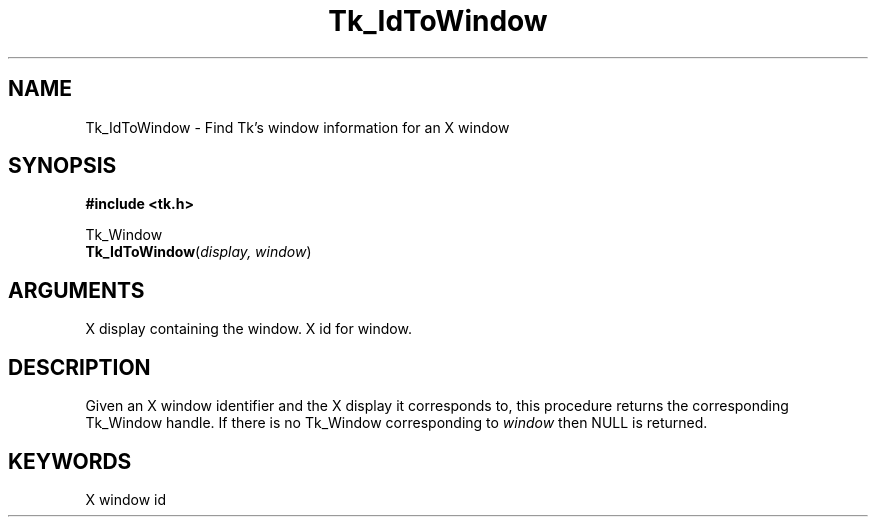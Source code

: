 '\"
'\" Copyright (c) 1995-1996 Sun Microsystems, Inc.
'\"
'\" See the file "license.terms" for information on usage and redistribution
'\" of this file, and for a DISCLAIMER OF ALL WARRANTIES.
'\" 
'\" RCS: @(#) $Id$
'\" 
.TH Tk_IdToWindow 3 4.0 Tk "Tk Library Procedures"
.BS
.SH NAME
Tk_IdToWindow \- Find Tk's window information for an X window
.SH SYNOPSIS
.nf
\fB#include <tk.h>\fR
.sp
Tk_Window
\fBTk_IdToWindow\fR(\fIdisplay, window\fR)
.SH ARGUMENTS
.AS Tk_Window display
.AP Display *display in
X display containing the window.
.AP Window window in
X id for window.
.BE

.SH DESCRIPTION
.PP
Given an X window identifier and the X display it corresponds to,
this procedure returns the corresponding Tk_Window handle.
If there is no Tk_Window corresponding to \fIwindow\fR then
NULL is returned.

.SH KEYWORDS
X window id
